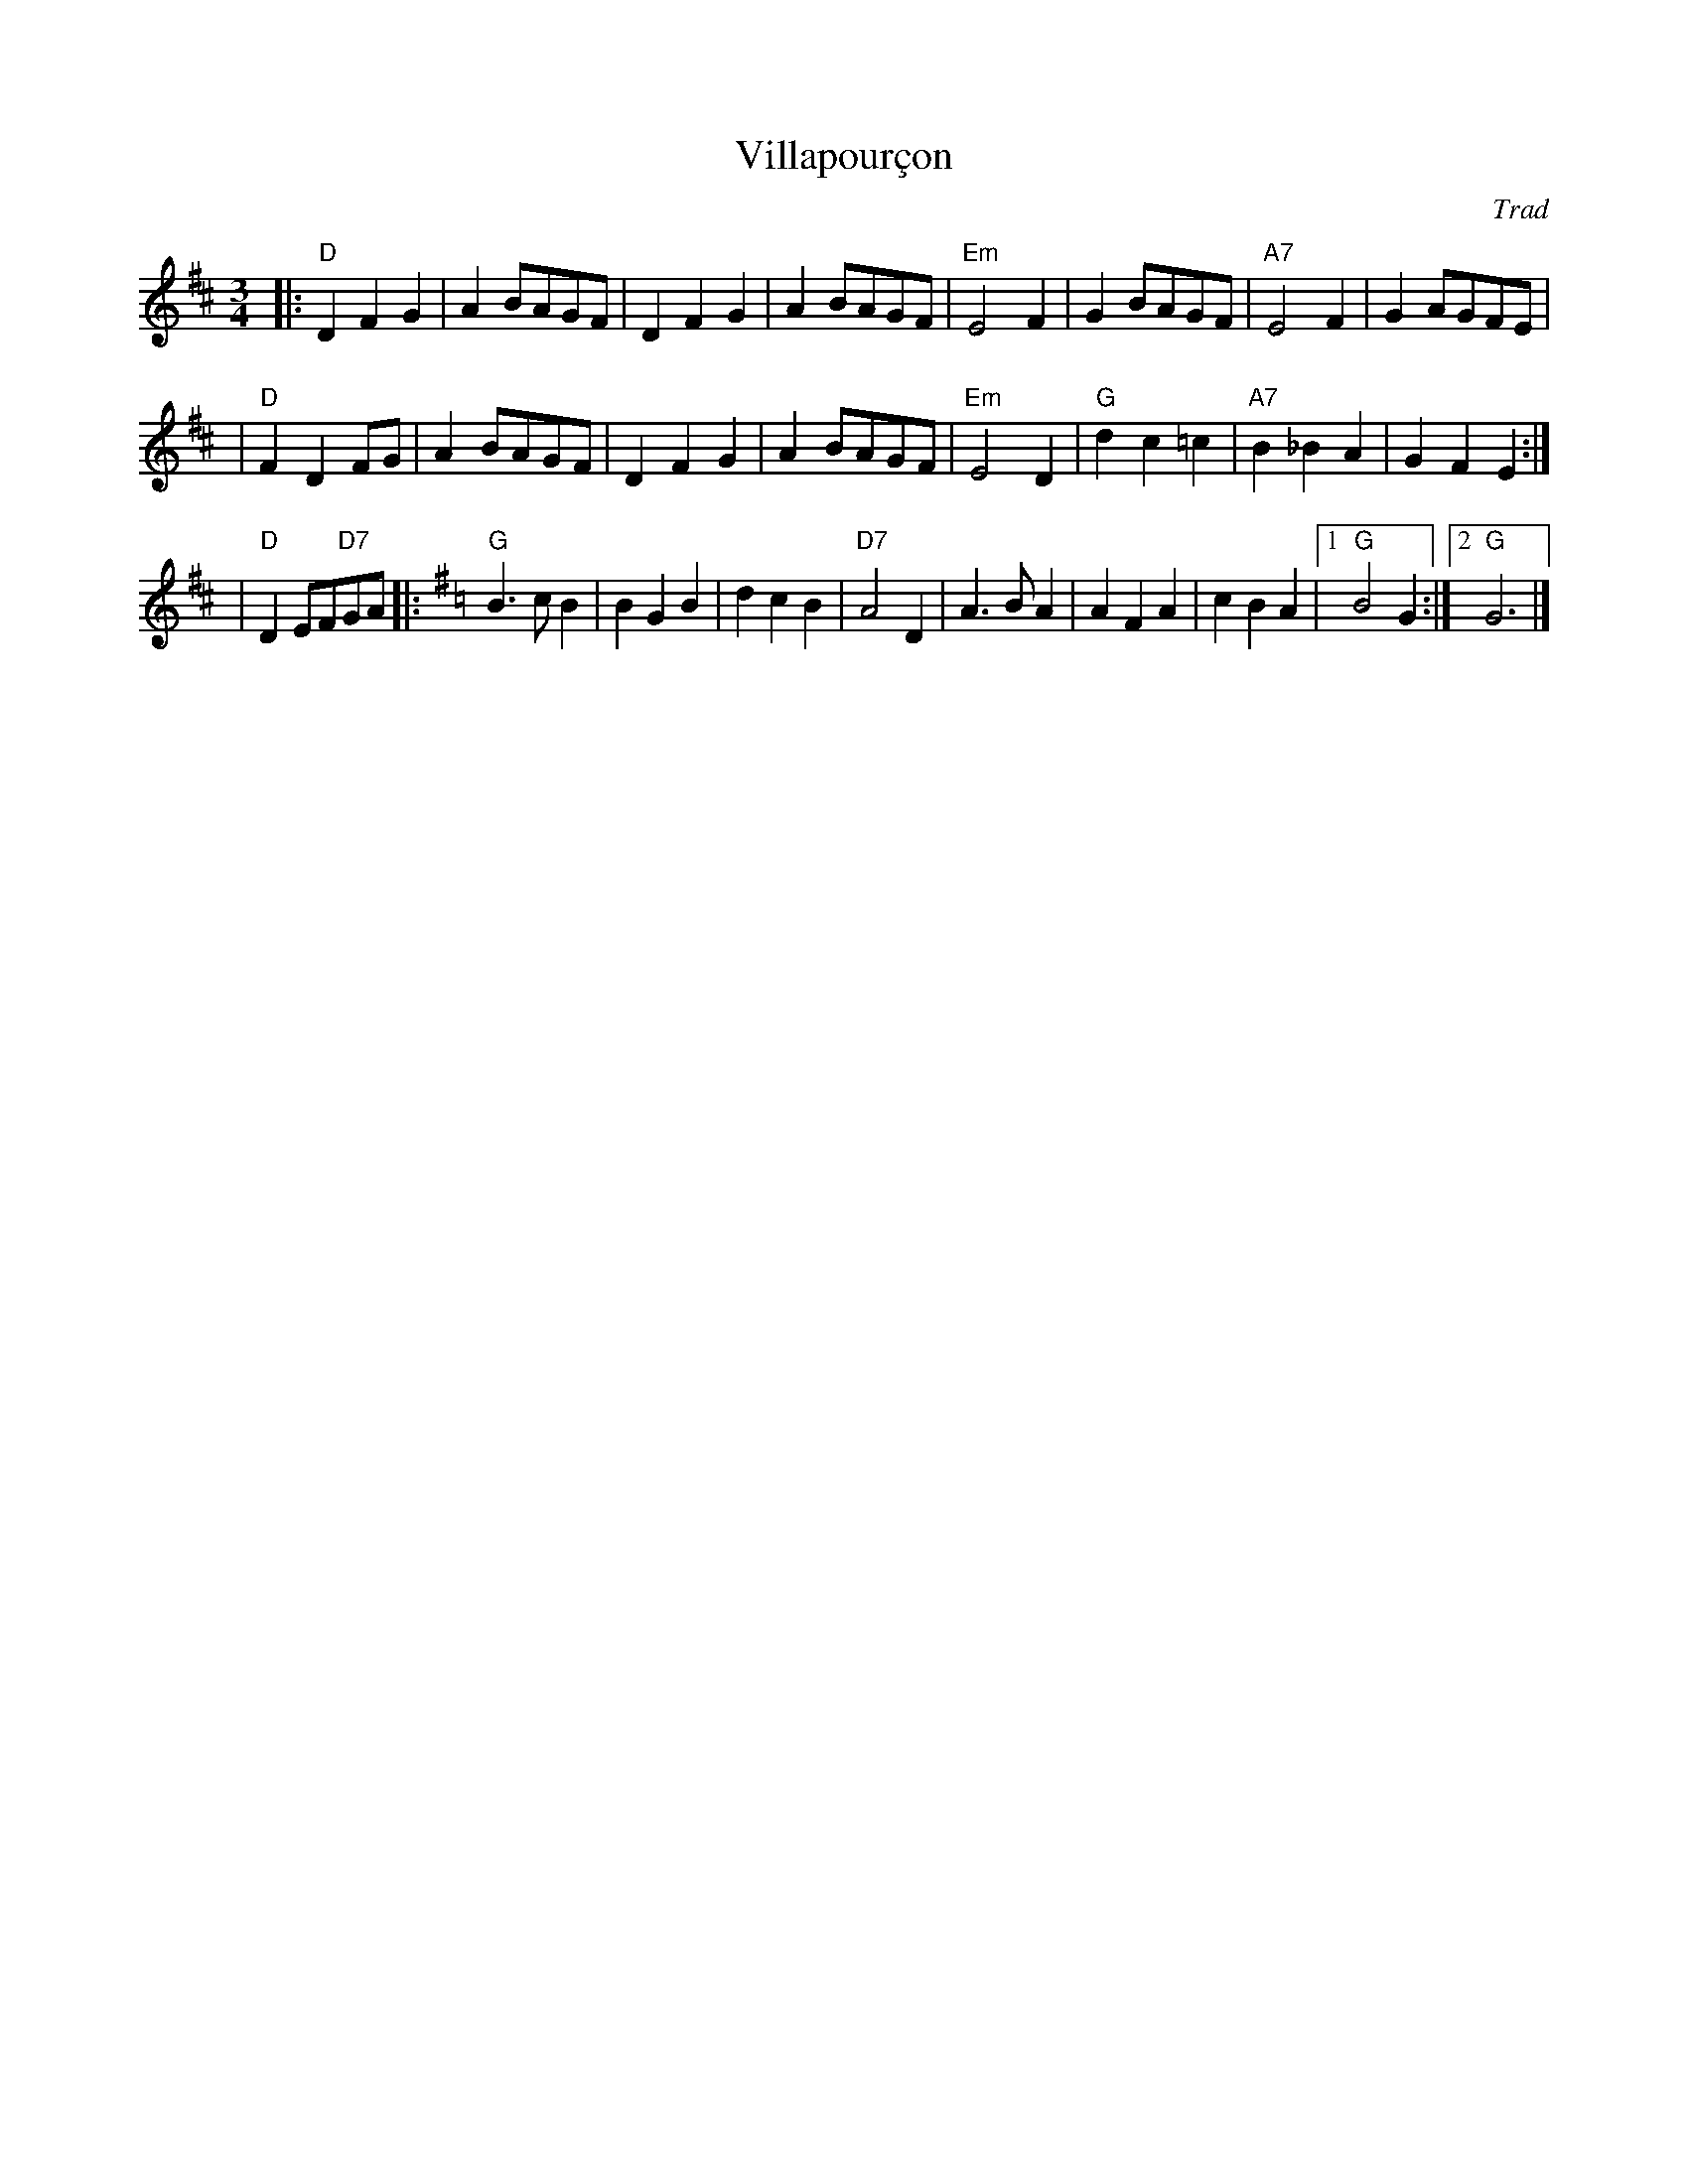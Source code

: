 X: 1
T: Villapour\,con
O: Trad
R: waltz
Z: 2006 John Chambers <jc:trillian.mit.edu>
M: 3/4
L: 1/8
K: D
|: "D"D2F2G2 |    A2BAGF  |     D2F2G2  | A2BAGF \
| "Em"E4  F2 |    G2BAGF  | "A7"E4F2    | G2AGFE |
|  "D"F2D2FG |    A2BAGF  |     D2F2G2  | A2BAGF \
| "Em"E4  D2 | "G"d2c2=c2 | "A7"B2_B2A2 | G2F2E2 :|
|  "D"D2EF"D7"GA \
|: [K:G^f=c] "G"B3cB2 | B2G2B2 | d2c2B2 | "D7"A4D2 \
              | A3BA2 | A2F2A2 | c2B2A2 |1 "G"B4G2 :|2 "G"G6 |]
